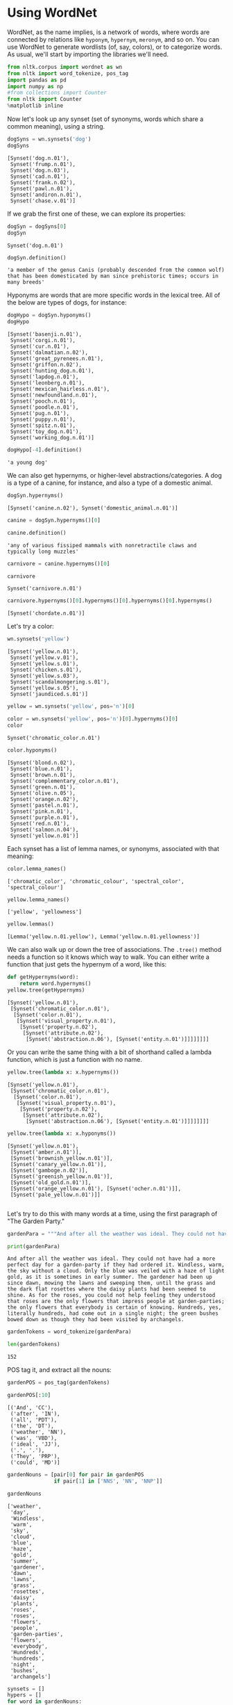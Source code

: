 * Using WordNet
  :PROPERTIES:
  :CUSTOM_ID: using-wordnet
  :END:
WordNet, as the name implies, is a network of words, where words are connected by relations like =hyponym=, =hypernym=, =meronym=, and so on. You can use WordNet to generate wordlists (of, say, colors), or to categorize words. As usual, we'll start by importing the libraries we'll need.

#+begin_src python
  from nltk.corpus import wordnet as wn
  from nltk import word_tokenize, pos_tag
  import pandas as pd
  import numpy as np
  #from collections import Counter
  from nltk import Counter
  %matplotlib inline
#+end_src

Now let's look up any synset (set of synonyms, words which share a common meaning), using a string.

#+begin_src python
  dogSyns = wn.synsets('dog')
  dogSyns
#+end_src

#+begin_example
  [Synset('dog.n.01'),
   Synset('frump.n.01'),
   Synset('dog.n.03'),
   Synset('cad.n.01'),
   Synset('frank.n.02'),
   Synset('pawl.n.01'),
   Synset('andiron.n.01'),
   Synset('chase.v.01')]
#+end_example

If we grab the first one of these, we can explore its properties:

#+begin_src python
  dogSyn = dogSyns[0]
  dogSyn
#+end_src

#+begin_example
  Synset('dog.n.01')
#+end_example

#+begin_src python
  dogSyn.definition()
#+end_src

#+begin_example
  'a member of the genus Canis (probably descended from the common wolf) that has been domesticated by man since prehistoric times; occurs in many breeds'
#+end_example

Hyponyms are words that are more specific words in the lexical tree. All of the below are types of dogs, for instance:

#+begin_src python
  dogHypo = dogSyn.hyponyms()
  dogHypo
#+end_src

#+begin_example
  [Synset('basenji.n.01'),
   Synset('corgi.n.01'),
   Synset('cur.n.01'),
   Synset('dalmatian.n.02'),
   Synset('great_pyrenees.n.01'),
   Synset('griffon.n.02'),
   Synset('hunting_dog.n.01'),
   Synset('lapdog.n.01'),
   Synset('leonberg.n.01'),
   Synset('mexican_hairless.n.01'),
   Synset('newfoundland.n.01'),
   Synset('pooch.n.01'),
   Synset('poodle.n.01'),
   Synset('pug.n.01'),
   Synset('puppy.n.01'),
   Synset('spitz.n.01'),
   Synset('toy_dog.n.01'),
   Synset('working_dog.n.01')]
#+end_example

#+begin_src python
  dogHypo[-4].definition()
#+end_src

#+begin_example
  'a young dog'
#+end_example

We can also get hypernyms, or higher-level abstractions/categories. A dog is a type of a canine, for instance, and also a type of a domestic animal.

#+begin_src python
  dogSyn.hypernyms()
#+end_src

#+begin_example
  [Synset('canine.n.02'), Synset('domestic_animal.n.01')]
#+end_example

#+begin_src python
  canine = dogSyn.hypernyms()[0]
#+end_src

#+begin_src python
  canine.definition()
#+end_src

#+begin_example
  'any of various fissiped mammals with nonretractile claws and typically long muzzles'
#+end_example

#+begin_src python
  carnivore = canine.hypernyms()[0]
#+end_src

#+begin_src python
  carnivore
#+end_src

#+begin_example
  Synset('carnivore.n.01')
#+end_example

#+begin_src python
  carnivore.hypernyms()[0].hypernyms()[0].hypernyms()[0].hypernyms()
#+end_src

#+begin_example
  [Synset('chordate.n.01')]
#+end_example

Let's try a color:

#+begin_src python
  wn.synsets('yellow')
#+end_src

#+begin_example
  [Synset('yellow.n.01'),
   Synset('yellow.v.01'),
   Synset('yellow.s.01'),
   Synset('chicken.s.01'),
   Synset('yellow.s.03'),
   Synset('scandalmongering.s.01'),
   Synset('yellow.s.05'),
   Synset('jaundiced.s.01')]
#+end_example

#+begin_src python
  yellow = wn.synsets('yellow', pos='n')[0]
#+end_src

#+begin_src python
  color = wn.synsets('yellow', pos='n')[0].hypernyms()[0]
  color
#+end_src

#+begin_example
  Synset('chromatic_color.n.01')
#+end_example

#+begin_src python
  color.hyponyms()
#+end_src

#+begin_example
  [Synset('blond.n.02'),
   Synset('blue.n.01'),
   Synset('brown.n.01'),
   Synset('complementary_color.n.01'),
   Synset('green.n.01'),
   Synset('olive.n.05'),
   Synset('orange.n.02'),
   Synset('pastel.n.01'),
   Synset('pink.n.01'),
   Synset('purple.n.01'),
   Synset('red.n.01'),
   Synset('salmon.n.04'),
   Synset('yellow.n.01')]
#+end_example

Each synset has a list of lemma names, or synonyms, associated with that meaning:

#+begin_src python
  color.lemma_names()
#+end_src

#+begin_example
  ['chromatic_color', 'chromatic_colour', 'spectral_color', 'spectral_colour']
#+end_example

#+begin_src python
  yellow.lemma_names()
#+end_src

#+begin_example
  ['yellow', 'yellowness']
#+end_example

#+begin_src python
  yellow.lemmas()
#+end_src

#+begin_example
  [Lemma('yellow.n.01.yellow'), Lemma('yellow.n.01.yellowness')]
#+end_example

We can also walk up or down the tree of associations. The =.tree()= method needs a function so it knows which way to walk. You can either write a function that just gets the hypernym of a word, like this:

#+begin_src python
  def getHypernyms(word):
      return word.hypernyms()
  yellow.tree(getHypernyms)
#+end_src

#+begin_example
  [Synset('yellow.n.01'),
   [Synset('chromatic_color.n.01'),
    [Synset('color.n.01'),
     [Synset('visual_property.n.01'),
      [Synset('property.n.02'),
       [Synset('attribute.n.02'),
        [Synset('abstraction.n.06'), [Synset('entity.n.01')]]]]]]]]
#+end_example

Or you can write the same thing with a bit of shorthand called a lambda function, which is just a function with no name.

#+begin_src python
  yellow.tree(lambda x: x.hypernyms())
#+end_src

#+begin_example
  [Synset('yellow.n.01'),
   [Synset('chromatic_color.n.01'),
    [Synset('color.n.01'),
     [Synset('visual_property.n.01'),
      [Synset('property.n.02'),
       [Synset('attribute.n.02'),
        [Synset('abstraction.n.06'), [Synset('entity.n.01')]]]]]]]]
#+end_example

#+begin_src python
  yellow.tree(lambda x: x.hyponyms())
#+end_src

#+begin_example
  [Synset('yellow.n.01'),
   [Synset('amber.n.01')],
   [Synset('brownish_yellow.n.01')],
   [Synset('canary_yellow.n.01')],
   [Synset('gamboge.n.02')],
   [Synset('greenish_yellow.n.01')],
   [Synset('old_gold.n.01')],
   [Synset('orange_yellow.n.01'), [Synset('ocher.n.01')]],
   [Synset('pale_yellow.n.01')]]
#+end_example

#+begin_src python
#+end_src

Let's try to do this with many words at a time, using the first paragraph of "The Garden Party."

#+begin_src python
  gardenPara = """And after all the weather was ideal. They could not have had a more perfect day for a garden-party if they had ordered it. Windless, warm, the sky without a cloud. Only the blue was veiled with a haze of light gold, as it is sometimes in early summer. The gardener had been up since dawn, mowing the lawns and sweeping them, until the grass and the dark flat rosettes where the daisy plants had been seemed to shine. As for the roses, you could not help feeling they understood that roses are the only flowers that impress people at garden-parties; the only flowers that everybody is certain of knowing. Hundreds, yes, literally hundreds, had come out in a single night; the green bushes bowed down as though they had been visited by archangels."""
#+end_src

#+begin_src python
  print(gardenPara)
#+end_src

#+begin_example
  And after all the weather was ideal. They could not have had a more perfect day for a garden-party if they had ordered it. Windless, warm, the sky without a cloud. Only the blue was veiled with a haze of light gold, as it is sometimes in early summer. The gardener had been up since dawn, mowing the lawns and sweeping them, until the grass and the dark flat rosettes where the daisy plants had been seemed to shine. As for the roses, you could not help feeling they understood that roses are the only flowers that impress people at garden-parties; the only flowers that everybody is certain of knowing. Hundreds, yes, literally hundreds, had come out in a single night; the green bushes bowed down as though they had been visited by archangels.
#+end_example

#+begin_src python
  gardenTokens = word_tokenize(gardenPara)
#+end_src

#+begin_src python
  len(gardenTokens)
#+end_src

#+begin_example
  152
#+end_example

POS tag it, and extract all the nouns:

#+begin_src python
  gardenPOS = pos_tag(gardenTokens)
#+end_src

#+begin_src python
  gardenPOS[:10]
#+end_src

#+begin_example
  [('And', 'CC'),
   ('after', 'IN'),
   ('all', 'PDT'),
   ('the', 'DT'),
   ('weather', 'NN'),
   ('was', 'VBD'),
   ('ideal', 'JJ'),
   ('.', '.'),
   ('They', 'PRP'),
   ('could', 'MD')]
#+end_example

#+begin_src python
  gardenNouns = [pair[0] for pair in gardenPOS 
                 if pair[1] in ['NNS', 'NN', 'NNP']]
#+end_src

#+begin_src python
  gardenNouns
#+end_src

#+begin_example
  ['weather',
   'day',
   'Windless',
   'warm',
   'sky',
   'cloud',
   'blue',
   'haze',
   'gold',
   'summer',
   'gardener',
   'dawn',
   'lawns',
   'grass',
   'rosettes',
   'daisy',
   'plants',
   'roses',
   'roses',
   'flowers',
   'people',
   'garden-parties',
   'flowers',
   'everybody',
   'Hundreds',
   'hundreds',
   'night',
   'bushes',
   'archangels']
#+end_example

#+begin_src python
  synsets = []
  hypers = []
  for word in gardenNouns: 
      ss = wn.synsets(word, pos='n')
      if len(ss) > 0: 
          synsets.append(ss[0])
          hypers.append(ss[0].hypernyms())
          if len(ss[0].hypernyms()) > 0: 
              hypers.append(ss[0].hypernyms()[0].hypernyms())
#+end_src

#+begin_src python
  hypers
#+end_src

#+begin_example
  [[Synset('atmospheric_phenomenon.n.01')],
   [Synset('physical_phenomenon.n.01')],
   [Synset('time_unit.n.01')],
   [Synset('measure.n.02')],
   [Synset('atmosphere.n.05')],
   [Synset('gas.n.02')],
   [Synset('physical_phenomenon.n.01')],
   [Synset('natural_phenomenon.n.01')],
   [Synset('chromatic_color.n.01')],
   [Synset('color.n.01')],
   [Synset('aerosol.n.01')],
   [Synset('cloud.n.01')],
   [Synset('precious_metal.n.01')],
   [Synset('valuable.n.01')],
   [Synset('season.n.02')],
   [Synset('time_period.n.01')],
   [Synset('horticulturist.n.01')],
   [Synset('expert.n.01')],
   [Synset('hour.n.02')],
   [Synset('clock_time.n.01')],
   [Synset('field.n.01')],
   [Synset('tract.n.01')],
   [Synset('gramineous_plant.n.01')],
   [Synset('herb.n.01')],
   [Synset('adornment.n.01')],
   [Synset('decoration.n.01')],
   [Synset('flower.n.01')],
   [Synset('angiosperm.n.01')],
   [Synset('building_complex.n.01')],
   [Synset('structure.n.01')],
   [Synset('shrub.n.01')],
   [Synset('woody_plant.n.01')],
   [Synset('shrub.n.01')],
   [Synset('woody_plant.n.01')],
   [Synset('angiosperm.n.01')],
   [Synset('spermatophyte.n.01')],
   [Synset('group.n.01')],
   [Synset('abstraction.n.06')],
   [Synset('angiosperm.n.01')],
   [Synset('spermatophyte.n.01')],
   [Synset('large_integer.n.01')],
   [Synset('integer.n.01')],
   [Synset('large_integer.n.01')],
   [Synset('integer.n.01')],
   [Synset('time_period.n.01')],
   [Synset('fundamental_quantity.n.01')],
   [Synset('woody_plant.n.01')],
   [Synset('vascular_plant.n.01')],
   [Synset('angel.n.01')],
   [Synset('spiritual_being.n.01')]]
#+end_example

Since this is a list of lists, but each sublist contains only one item, we can flatten it like this:

#+begin_src python
  flatHypers = [item[0] for item in hypers]
#+end_src

Which would then allow us to do a quantitative analysis of sorts, using =Counter=.

#+begin_src python
  Counter(flatHypers).most_common(5)
#+end_src

#+begin_example
  [(Synset('angiosperm.n.01'), 3),
   (Synset('woody_plant.n.01'), 3),
   (Synset('physical_phenomenon.n.01'), 2),
   (Synset('time_period.n.01'), 2),
   (Synset('shrub.n.01'), 2)]
#+end_example
